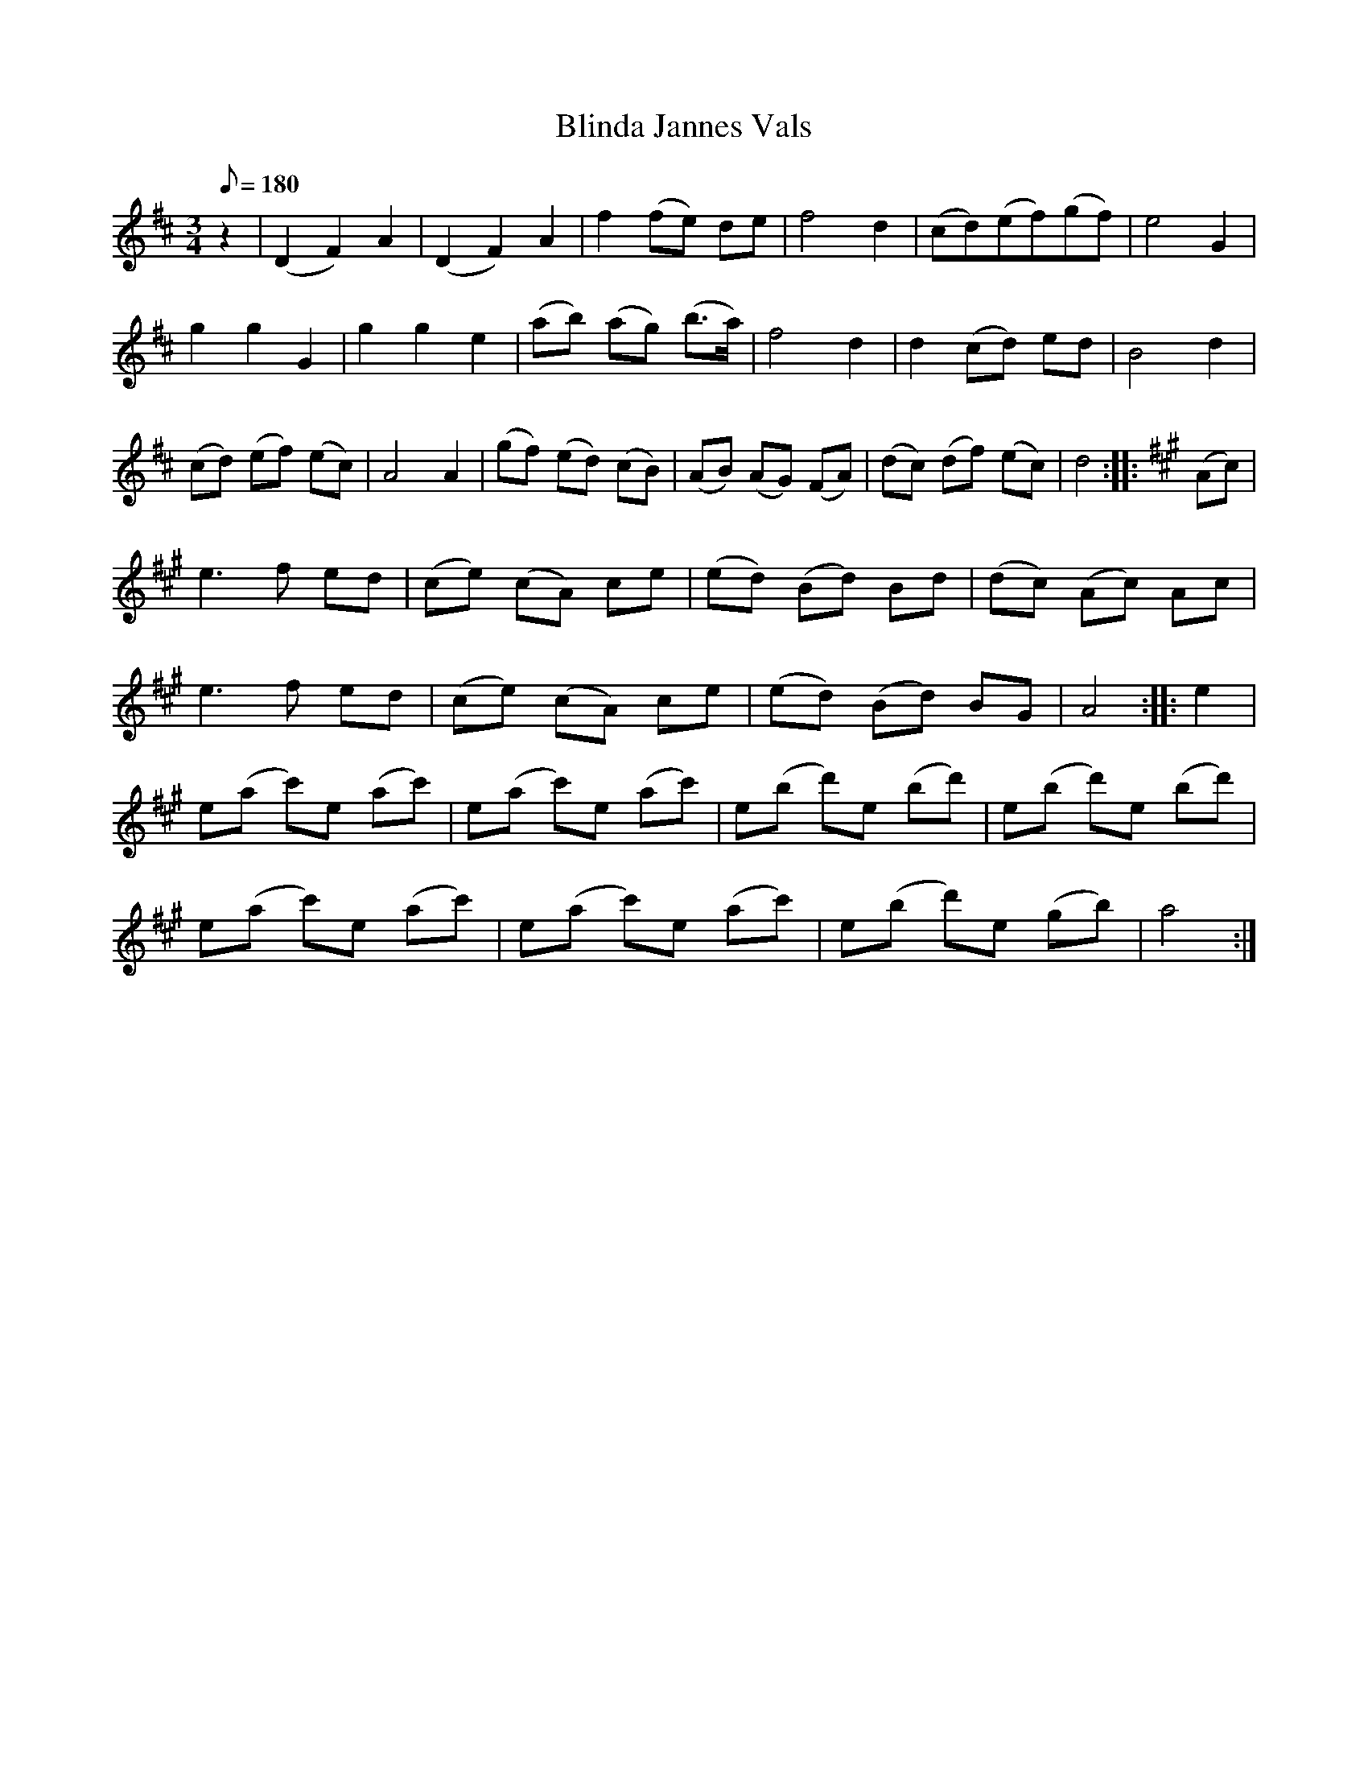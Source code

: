 X: 4
T: Blinda Jannes Vals
M: 3/4
L: 1/8
K: D
Q: 180
z2 |(D2F2)A2|(D2F2)A2| f2(fe) de| f4d2| (cd)(ef)(gf)| e4 G2|
g2g2G2|g2g2e2| (ab) (ag) (b3/2a/)| f4d2| d2 (cd) ed| B4d2|
(cd) (ef) (ec)| A4 A2| (gf) (ed) (cB)| (AB) (AG) (FA)| (dc) (df) (ec) | d4 :: [K:A] (Ac) |
e3f ed| (ce) (cA) ce| (ed) (Bd) Bd| (dc) (Ac) Ac|
e3f ed| (ce) (cA) ce| (ed) (Bd) BG| A4 :: e2|
e(a c')e (ac')| e(a c')e (ac')| e(b d')e (bd')| e(b d')e (bd')|
e(a c')e (ac')| e(a c')e (ac')| e(b d')e (gb)| a4 :|
